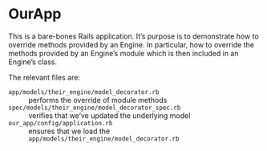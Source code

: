 * OurApp

This is a bare-bones Rails application.  It’s purpose is to demonstrate how to override methods provided by an Engine.  In particular, how to override the methods provided by an Engine’s module which is then included in an Engine’s class.

The relevant files are:

- =app/models/their_engine/model_decorator.rb= :: performs the override of module methods
- =spec/models/their_engine/model_decorator_spec.rb= :: verifies that we’ve updated the underlying model
- =our_app/config/application.rb= :: ensures that we load the =app/models/their_engine/model_decorator.rb=
